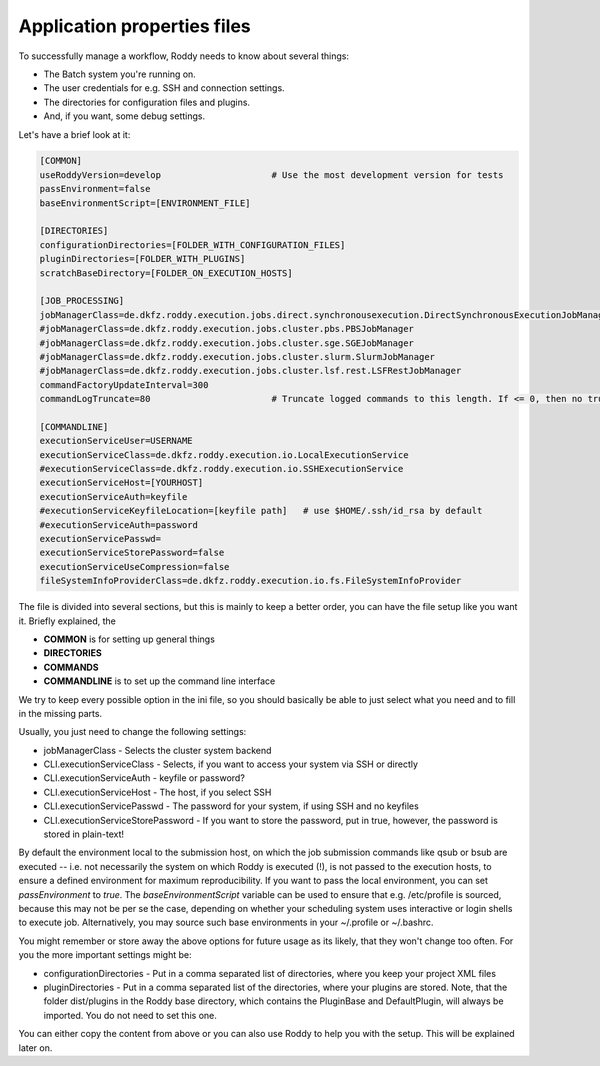 Application properties files
============================

To successfully manage a workflow, Roddy needs to know about several things:

- The Batch system you're running on.

- The user credentials for e.g. SSH and connection settings.

- The directories for configuration files and plugins.

- And, if you want, some debug settings.

Let's have a brief look at it:

.. code-block:: Bash

    [COMMON]
    useRoddyVersion=develop                     # Use the most development version for tests
    passEnvironment=false
    baseEnvironmentScript=[ENVIRONMENT_FILE]

    [DIRECTORIES]
    configurationDirectories=[FOLDER_WITH_CONFIGURATION_FILES]
    pluginDirectories=[FOLDER_WITH_PLUGINS]
    scratchBaseDirectory=[FOLDER_ON_EXECUTION_HOSTS]

    [JOB_PROCESSING]
    jobManagerClass=de.dkfz.roddy.execution.jobs.direct.synchronousexecution.DirectSynchronousExecutionJobManager
    #jobManagerClass=de.dkfz.roddy.execution.jobs.cluster.pbs.PBSJobManager
    #jobManagerClass=de.dkfz.roddy.execution.jobs.cluster.sge.SGEJobManager
    #jobManagerClass=de.dkfz.roddy.execution.jobs.cluster.slurm.SlurmJobManager
    #jobManagerClass=de.dkfz.roddy.execution.jobs.cluster.lsf.rest.LSFRestJobManager
    commandFactoryUpdateInterval=300
    commandLogTruncate=80                       # Truncate logged commands to this length. If <= 0, then no truncation.

    [COMMANDLINE]
    executionServiceUser=USERNAME
    executionServiceClass=de.dkfz.roddy.execution.io.LocalExecutionService
    #executionServiceClass=de.dkfz.roddy.execution.io.SSHExecutionService
    executionServiceHost=[YOURHOST]
    executionServiceAuth=keyfile
    #executionServiceKeyfileLocation=[keyfile path]   # use $HOME/.ssh/id_rsa by default
    #executionServiceAuth=password
    executionServicePasswd=
    executionServiceStorePassword=false
    executionServiceUseCompression=false
    fileSystemInfoProviderClass=de.dkfz.roddy.execution.io.fs.FileSystemInfoProvider

The file is divided into several sections, but this is mainly to keep a
better order, you can have the file setup like you want it. Briefly explained, the

-  **COMMON** is for setting up general things
-  **DIRECTORIES**
-  **COMMANDS**
-  **COMMANDLINE** is to set up the command line interface

We try to keep every possible option in the ini file, so you should
basically be able to just select what you need and to fill in the
missing parts.

Usually, you just need to change the following settings:

-  jobManagerClass - Selects the cluster system backend
-  CLI.executionServiceClass - Selects, if you want to access your
   system via SSH or directly
-  CLI.executionServiceAuth - keyfile or password?
-  CLI.executionServiceHost - The host, if you select SSH
-  CLI.executionServicePasswd - The password for your system, if using
   SSH and no keyfiles
-  CLI.executionServiceStorePassword - If you want to store the
   password, put in true, however, the password is stored in plain-text!


By default the environment local to the submission host, on which the job
submission commands like qsub or bsub are executed -- i.e. not necessarily the
system on which Roddy is executed (!), is not passed to the execution hosts,
to ensure a defined environment for maximum reproducibility. If you want to pass
the local environment, you can set `passEnvironment` to `true`. The
`baseEnvironmentScript` variable can be used to ensure that e.g. /etc/profile is
sourced, because this may not be per se the case, depending on whether your
scheduling system uses interactive or login shells to execute job. Alternatively,
you may source such base environments in your ~/.profile or ~/.bashrc.

You might remember or store away the above options for future usage
as its likely, that they won't change too often. For you the more important
settings might be:

-  configurationDirectories - Put in a comma separated list of
   directories, where you keep your project XML files
-  pluginDirectories - Put in a comma separated list of the directories,
   where your plugins are stored. Note, that the folder dist/plugins in
   the Roddy base directory, which contains the PluginBase and
   DefaultPlugin, will always be imported. You do not need to set this
   one.

You can either copy the content from above or you can also use Roddy to
help you with the setup. This will be explained later on.

